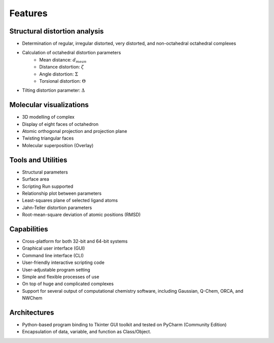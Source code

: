 ========
Features
========

Structural distortion analysis
------------------------------
- Determination of regular, irregular distorted, very distorted, and non-octahedral octahedral complexes
- Calculation of octahedral distortion parameters
    - Mean distance: :math:`d_{mean}`
    - Distance distortion: :math:`\zeta`
    - Angle distortion: :math:`\Sigma`
    - Torsional distortion: :math:`\Theta`
- Tilting distortion parameter: :math:`\Delta`

Molecular visualizations
------------------------
- 3D modelling of complex
- Display of eight faces of octahedron
- Atomic orthogonal projection and projection plane
- Twisting triangular faces
- Molecular superposition (Overlay)
  
Tools and Utilities
-------------------
- Structural parameters
- Surface area
- Scripting Run supported
- Relationship plot between parameters
- Least-squares plane of selected ligand atoms
- Jahn-Teller distortion parameters
- Root-mean-square deviation of atomic positions (RMSD)
  
Capabilities
------------
- Cross-platform for both 32-bit and 64-bit systems
- Graphical user interface (GUI)
- Command line interface (CLI)
- User-friendly interactive scripting code
- User-adjustable program setting
- Simple and flexible processes of use
- On top of huge and complicated complexes
- Support for several output of computational chemistry software, including Gaussian, Q-Chem, ORCA, and NWChem

Architectures
-------------
- Python-based program binding to Tkinter GUI toolkit and tested on PyCharm (Community Edition)
- Encapsulation of data, variable, and function as Class/Object.
